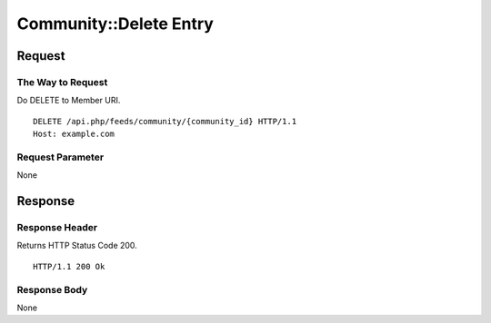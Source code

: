 .. _community_api_delete_resource:

=======================
Community::Delete Entry
=======================

Request
=======

The Way to Request
------------------

Do DELETE to Member URI.

::

  DELETE /api.php/feeds/community/{community_id} HTTP/1.1
  Host: example.com

Request Parameter
-----------------

None

Response
========

Response Header
---------------

Returns HTTP Status Code 200.

::

  HTTP/1.1 200 Ok

Response Body
-------------

None

